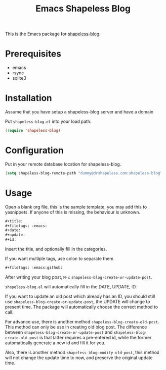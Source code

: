 #+TITLE: Emacs Shapeless Blog

This is the Emacs package for [[https://github.com/drshapeless/shapeless-blog][shapeless-blog]].

* Prerequisites
- emacs
- rsync
- sqlite3

* Installation
Assume that you have setup a shapeless-blog server and have a domain.

Put ~shapeless-blog.el~ into your load path.
#+begin_src emacs-lisp
  (require 'shapeless-blog)
#+end_src

* Configuration
Put in your remote database location for shapeless-blog.
#+begin_src emacs-lisp
  (setq shapeless-blog-remote-path "dummy@drshapeless.com:shapeless-blog")
#+end_src
* Usage
Open a blank org file, this is the sample template, you may add this
to yasnippets. If anyone of this is missing, the behaviour is unknown.
#+begin_src org
  ,#+title:
  ,#+filetags: :emacs:
  ,#+date:
  ,#+update:
  ,#+id:

#+end_src

Insert the title, and optionally fill in the categories.

If you want multiple tags, use colon to separate them.
#+begin_src org
  ,#+filetags: :emacs:github:
#+end_src

After writing your blog post, =M-x= ~shapeless-blog-create-or-update-post~.

~shapeless-blog.el~ will automatically fill in the DATE, UPDATE, ID.

If you want to update an old post which already has an ID, you should
still use ~shapeless-blog-create-or-update-post~, the UPDATE will
change to present time. The package will automatically choose the
correct method to call.

For advance use, there is another method
~shapeless-blog-create-old-post~. This method can only be use in
creating old blog post. The difference between
~shapeless-blog-create-or-update-post~ and
~shapeless-blog-create-old-post~ is that
latter requires a pre-entered id, while the former automatically
generate a new id and fill it for you.

Also, there is another method ~shapeless-blog-modify-old-post~, this
method will not change the update time to now, and preserve the
original update time.
